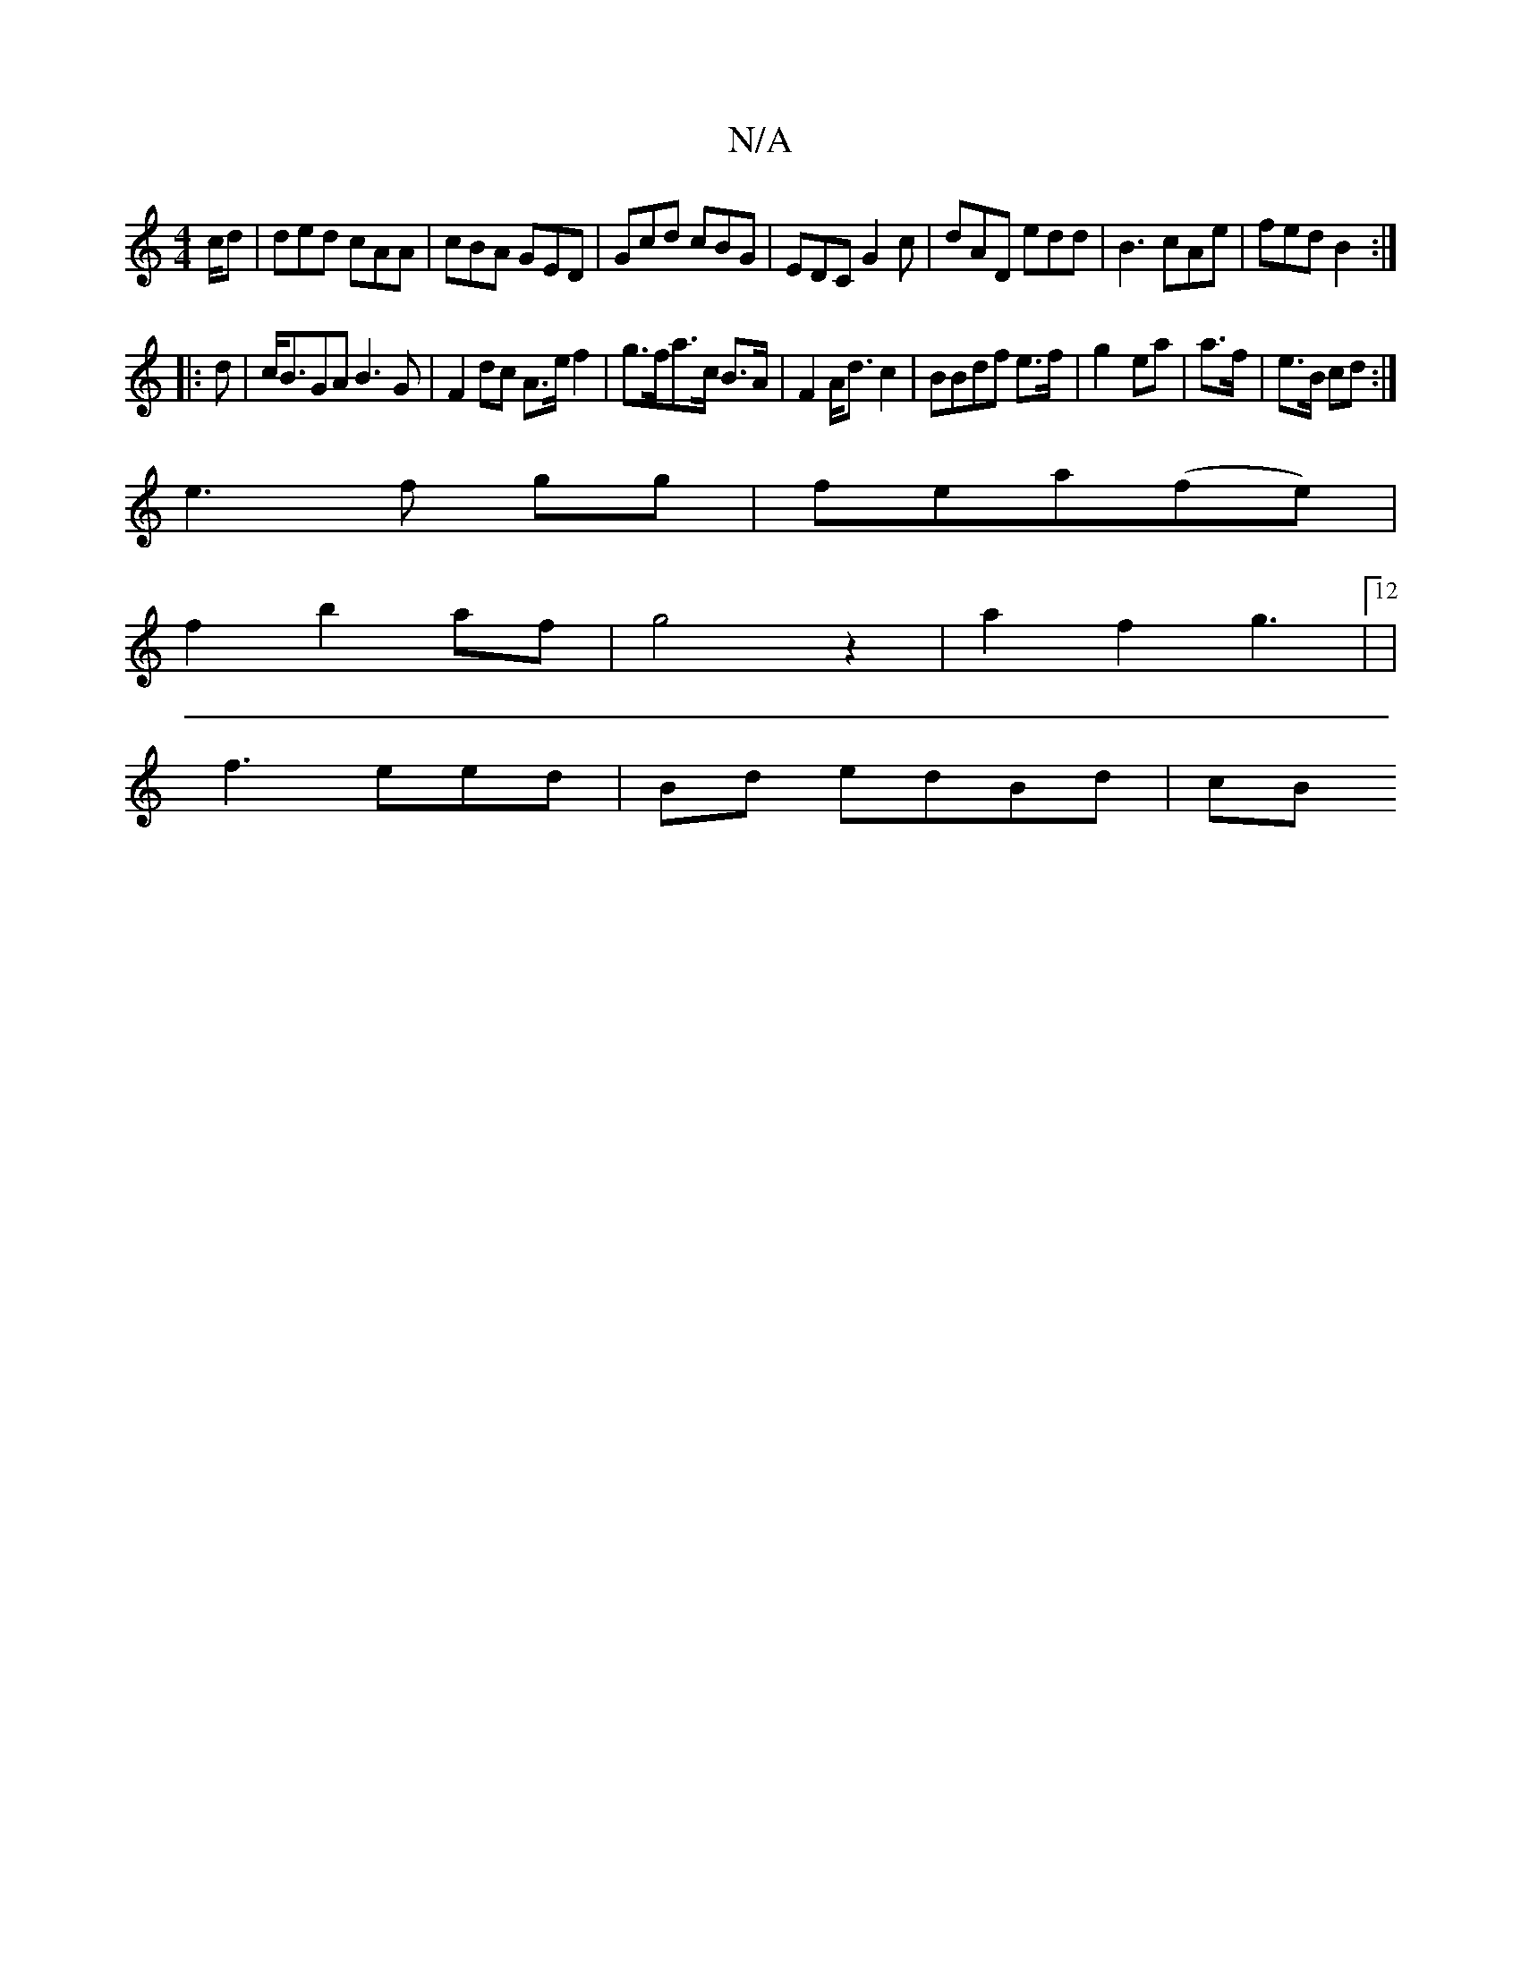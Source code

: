X:1
T:N/A
M:4/4
R:N/A
K:Cmajor
/c/d | ded cAA |cBA GED|Gcd cBG|EDC G2 c|dAD edd|B3 cAe|fed B2:|
|:d|c<BGA B3G|F2dc A>e f2|g>fa>c B>A|F2 A<dc2|BBdf e>f|g2- ea|a>f|e>B cd:|
e3f gg|fea(fe)|
f2b2af|g4 z2|a2f2g3|12 |
f3 eed | Bd edBd|cB